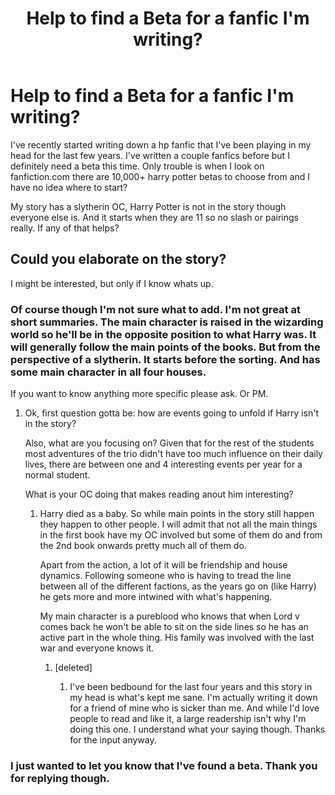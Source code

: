 #+TITLE: Help to find a Beta for a fanfic I'm writing?

* Help to find a Beta for a fanfic I'm writing?
:PROPERTIES:
:Author: Everthecrafter
:Score: 6
:DateUnix: 1448566979.0
:DateShort: 2015-Nov-26
:FlairText: Misc
:END:
I've recently started writing down a hp fanfic that I've been playing in my head for the last few years. I've written a couple fanfics before but I definitely need a beta this time. Only trouble is when I look on fanfiction.com there are 10,000+ harry potter betas to choose from and I have no idea where to start?

My story has a slytherin OC, Harry Potter is not in the story though everyone else is. And it starts when they are 11 so no slash or pairings really. If any of that helps?


** Could you elaborate on the story?

I might be interested, but only if I know whats up.
:PROPERTIES:
:Author: UndeadBBQ
:Score: 2
:DateUnix: 1448570291.0
:DateShort: 2015-Nov-27
:END:

*** Of course though I'm not sure what to add. I'm not great at short summaries. The main character is raised in the wizarding world so he'll be in the opposite position to what Harry was. It will generally follow the main points of the books. But from the perspective of a slytherin. It starts before the sorting. And has some main character in all four houses.

If you want to know anything more specific please ask. Or PM.
:PROPERTIES:
:Author: Everthecrafter
:Score: 1
:DateUnix: 1448574445.0
:DateShort: 2015-Nov-27
:END:

**** Ok, first question gotta be: how are events going to unfold if Harry isn't in the story?

Also, what are you focusing on? Given that for the rest of the students most adventures of the trio didn't have too much influence on their daily lives, there are between one and 4 interesting events per year for a normal student.

What is your OC doing that makes reading anout him interesting?
:PROPERTIES:
:Author: UndeadBBQ
:Score: 2
:DateUnix: 1448576626.0
:DateShort: 2015-Nov-27
:END:

***** Harry died as a baby. So while main points in the story still happen they happen to other people. I will admit that not all the main things in the first book have my OC involved but some of them do and from the 2nd book onwards pretty much all of them do.

Apart from the action, a lot of it will be friendship and house dynamics. Following someone who is having to tread the line between all of the different factions, as the years go on (like Harry) he gets more and more intwined with what's happening.

My main character is a pureblood who knows that when Lord v comes back he won't be able to sit on the side lines so he has an active part in the whole thing. His family was involved with the last war and everyone knows it.
:PROPERTIES:
:Author: Everthecrafter
:Score: 1
:DateUnix: 1448587128.0
:DateShort: 2015-Nov-27
:END:

****** [deleted]
:PROPERTIES:
:Score: 0
:DateUnix: 1448623840.0
:DateShort: 2015-Nov-27
:END:

******* I've been bedbound for the last four years and this story in my head is what's kept me sane. I'm actually writing it down for a friend of mine who is sicker than me. And while I'd love people to read and like it, a large readership isn't why I'm doing this one. I understand what your saying though. Thanks for the input anyway.
:PROPERTIES:
:Author: Everthecrafter
:Score: 3
:DateUnix: 1448643096.0
:DateShort: 2015-Nov-27
:END:


*** I just wanted to let you know that I've found a beta. Thank you for replying though.
:PROPERTIES:
:Author: Everthecrafter
:Score: 1
:DateUnix: 1448630546.0
:DateShort: 2015-Nov-27
:END:
